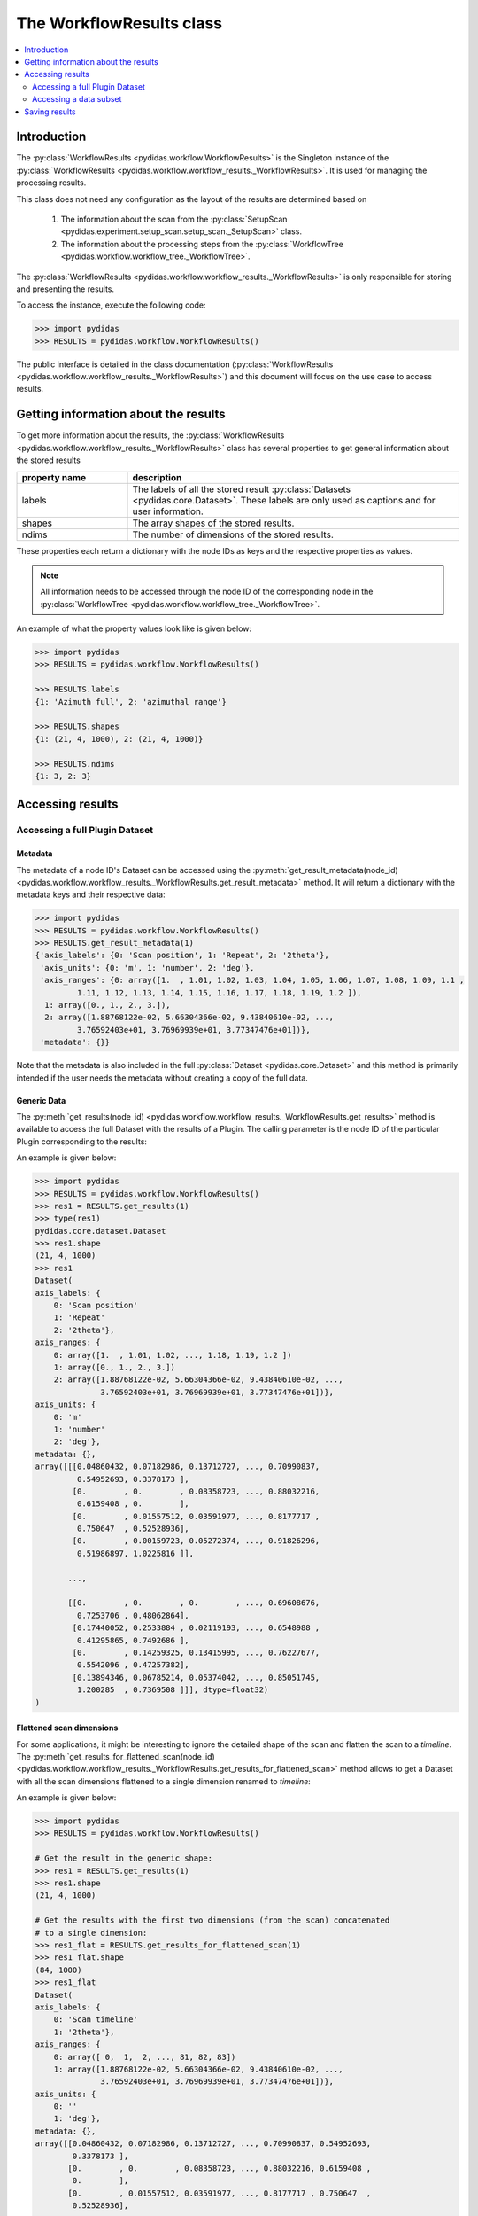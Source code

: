 .. _workflow_results:

The WorkflowResults class
=========================

.. contents::
    :depth: 2
    :local:
    :backlinks: none

Introduction
------------

The :py:class:`WorkflowResults <pydidas.workflow.WorkflowResults>` is the 
Singleton instance of the 
:py:class:`WorkflowResults <pydidas.workflow.workflow_results._WorkflowResults>`.
It is used for managing the processing results.

This class does not need any configuration as the layout of the results are 
determined based on 

  1. The information about the scan from the 
     :py:class:`SetupScan <pydidas.experiment.setup_scan.setup_scan._SetupScan>` 
     class.
  2. The information about the processing steps from the 
     :py:class:`WorkflowTree <pydidas.workflow.workflow_tree._WorkflowTree>`.

The :py:class:`WorkflowResults <pydidas.workflow.workflow_results._WorkflowResults>`
is only responsible for storing and presenting the results.

To access the instance, execute the following code:

.. code-block::

    >>> import pydidas
    >>> RESULTS = pydidas.workflow.WorkflowResults()

The public interface is detailed in the class documentation 
(:py:class:`WorkflowResults <pydidas.workflow.workflow_results._WorkflowResults>`)
and this document will focus on the use case to access results.

Getting information about the results
-------------------------------------

To get more information about the results, the 
:py:class:`WorkflowResults <pydidas.workflow.workflow_results._WorkflowResults>`
class has several properties to get general information about the stored results


.. list-table::
    :widths: 25 75
    :header-rows: 1
    :class: tight-table
    
    * - property name
      - description
    * - labels
      - The labels of all the stored result :py:class:`Datasets <pydidas.core.Dataset>`.
        These labels are only used as captions and for user information.
    * - shapes
      - The array shapes of the stored results.
    * - ndims
      - The number of dimensions of the stored results.

These properties each return a dictionary with the node IDs as keys and the 
respective properties as values.

.. note::

    All information needs to be accessed through the node ID of the 
    corresponding node in the 
    :py:class:`WorkflowTree <pydidas.workflow.workflow_tree._WorkflowTree>`.

An example of what the property values look like is given below:

.. code-block::

    >>> import pydidas
    >>> RESULTS = pydidas.workflow.WorkflowResults()
    
    >>> RESULTS.labels
    {1: 'Azimuth full', 2: 'azimuthal range'}
    
    >>> RESULTS.shapes
    {1: (21, 4, 1000), 2: (21, 4, 1000)}
    
    >>> RESULTS.ndims
    {1: 3, 2: 3}
    
Accessing results
-----------------

Accessing a full Plugin Dataset
^^^^^^^^^^^^^^^^^^^^^^^^^^^^^^^

Metadata
""""""""

The metadata of a node ID's Dataset can be accessed using the 
:py:meth:`get_result_metadata(node_id) 
<pydidas.workflow.workflow_results._WorkflowResults.get_result_metadata>` 
method. It will return a dictionary with the metadata keys and their respective
data:

.. code-block::

    >>> import pydidas
    >>> RESULTS = pydidas.workflow.WorkflowResults()
    >>> RESULTS.get_result_metadata(1)
    {'axis_labels': {0: 'Scan position', 1: 'Repeat', 2: '2theta'},
     'axis_units': {0: 'm', 1: 'number', 2: 'deg'},
     'axis_ranges': {0: array([1.  , 1.01, 1.02, 1.03, 1.04, 1.05, 1.06, 1.07, 1.08, 1.09, 1.1 ,
             1.11, 1.12, 1.13, 1.14, 1.15, 1.16, 1.17, 1.18, 1.19, 1.2 ]),
      1: array([0., 1., 2., 3.]),
      2: array([1.88768122e-02, 5.66304366e-02, 9.43840610e-02, ...,
             3.76592403e+01, 3.76969939e+01, 3.77347476e+01])},
     'metadata': {}}

Note that the metadata is also included in the full :py:class:`Dataset <pydidas.core.Dataset>`
and this method is primarily intended if the user needs the metadata without
creating a copy of the full data. 

Generic Data
""""""""""""

The :py:meth:`get_results(node_id) <pydidas.workflow.workflow_results._WorkflowResults.get_results>` 
method is available to access the full Dataset with the results of a Plugin. 
The calling parameter is the node ID of the particular Plugin corresponding to
the results:

.. automethod:: pydidas.workflow.workflow_results._WorkflowResults.get_results
    :noindex:

An example is given below:

.. code-block::

    >>> import pydidas
    >>> RESULTS = pydidas.workflow.WorkflowResults()
    >>> res1 = RESULTS.get_results(1)
    >>> type(res1)
    pydidas.core.dataset.Dataset
    >>> res1.shape
    (21, 4, 1000)
    >>> res1
    Dataset(
    axis_labels: {
        0: 'Scan position'
        1: 'Repeat'
        2: '2theta'},
    axis_ranges: {
        0: array([1.  , 1.01, 1.02, ..., 1.18, 1.19, 1.2 ])
        1: array([0., 1., 2., 3.])
        2: array([1.88768122e-02, 5.66304366e-02, 9.43840610e-02, ...,
                  3.76592403e+01, 3.76969939e+01, 3.77347476e+01])},
    axis_units: {
        0: 'm'
        1: 'number'
        2: 'deg'},
    metadata: {},
    array([[[0.04860432, 0.07182986, 0.13712727, ..., 0.70990837,
             0.54952693, 0.3378173 ],
            [0.        , 0.        , 0.08358723, ..., 0.88032216,
             0.6159408 , 0.        ],
            [0.        , 0.01557512, 0.03591977, ..., 0.8177717 ,
             0.750647  , 0.52528936],
            [0.        , 0.00159723, 0.05272374, ..., 0.91826296,
             0.51986897, 1.0225816 ]],

           ...,

           [[0.        , 0.        , 0.        , ..., 0.69608676,
             0.7253706 , 0.48062864],
            [0.17440052, 0.2533884 , 0.02119193, ..., 0.6548988 ,
             0.41295865, 0.7492686 ],
            [0.        , 0.14259325, 0.13415995, ..., 0.76227677,
             0.5542096 , 0.47257382],
            [0.13894346, 0.06785214, 0.05374042, ..., 0.85051745,
             1.200285  , 0.7369508 ]]], dtype=float32)
    )

Flattened scan dimensions
"""""""""""""""""""""""""

For some applications, it might be interesting to ignore the detailed shape of
the scan and flatten the scan to a *timeline*. The 
:py:meth:`get_results_for_flattened_scan(node_id) 
<pydidas.workflow.workflow_results._WorkflowResults.get_results_for_flattened_scan>` 
method allows to get a Dataset with all the scan dimensions flattened to a 
single dimension renamed to *timeline*:

.. automethod:: pydidas.workflow.workflow_results._WorkflowResults.get_results_for_flattened_scan
    :noindex:

An example is given below:

.. code-block::

    >>> import pydidas
    >>> RESULTS = pydidas.workflow.WorkflowResults()
    
    # Get the result in the generic shape:
    >>> res1 = RESULTS.get_results(1)
    >>> res1.shape
    (21, 4, 1000)

    # Get the results with the first two dimensions (from the scan) concatenated
    # to a single dimension:
    >>> res1_flat = RESULTS.get_results_for_flattened_scan(1)
    >>> res1_flat.shape
    (84, 1000)
    >>> res1_flat
    Dataset(
    axis_labels: {
        0: 'Scan timeline'
        1: '2theta'},
    axis_ranges: {
        0: array([ 0,  1,  2, ..., 81, 82, 83])
        1: array([1.88768122e-02, 5.66304366e-02, 9.43840610e-02, ...,
                  3.76592403e+01, 3.76969939e+01, 3.77347476e+01])},
    axis_units: {
        0: ''
        1: 'deg'},
    metadata: {},
    array([[0.04860432, 0.07182986, 0.13712727, ..., 0.70990837, 0.54952693,
            0.3378173 ],
           [0.        , 0.        , 0.08358723, ..., 0.88032216, 0.6159408 ,
            0.        ],
           [0.        , 0.01557512, 0.03591977, ..., 0.8177717 , 0.750647  ,
            0.52528936],
           ...,
           [0.17440052, 0.2533884 , 0.02119193, ..., 0.6548988 , 0.41295865,
            0.7492686 ],
           [0.        , 0.14259325, 0.13415995, ..., 0.76227677, 0.5542096 ,
            0.47257382],
           [0.13894346, 0.06785214, 0.05374042, ..., 0.85051745, 1.200285  ,
            0.7369508 ]], dtype=float32)
    )

Accessing a data subset
^^^^^^^^^^^^^^^^^^^^^^^

For convenience, a method to access only a subset of the data is implemented as 
well: 

.. automethod:: pydidas.workflow.workflow_results._WorkflowResults.get_result_subset
    :noindex:

This method is interesing if the user wants to access a specific subset in the 
flattened data, for example the results for the frames 40 to 55 of the 
experiment. This can easily be done using the :py:meth:`get_result_subset 
<pydidas.workflow.workflow_results._WorkflowResults.get_result_subset>`
method, as demonstrated in the example below:


.. code-block::

    >>> import pydidas
    >>> RESULTS = pydidas.workflow.WorkflowResults()
    
    # Define the slice to get the frames 40 to 55 (note that the final index is not included):
    >>> s = slice(40, 56, 1)
    
    # Note that the slices must be a tuple, so we need to create a tuple with
    # the slice object:
    >>> res1 = RESULTS.get_result_subset(1, (s, ), flattened_scan_dim=True)
    >>> res1.shape
    (16, 1000)

    >>> res1
    Dataset(
    axis_labels: {
        0: 'Scan timeline'
        1: '2theta'},
    axis_ranges: {
        0: array([40, 41, 42, 43, 44, 45, 46, 47, 48, 49, 50, 51, 52, 53, 54, 55])
        1: array([1.88768122e-02, 5.66304366e-02, 9.43840610e-02, ...,
                  3.76592403e+01, 3.76969939e+01, 3.77347476e+01])},
    axis_units: {
        0: ''
        1: 'deg'},
    metadata: {},
    array([[0.        , 0.14259325, 0.13415995, ..., 0.76227677, 0.5542096 ,
            0.47257382],
           [0.13894346, 0.06785214, 0.05374042, ..., 0.85051745, 1.200285  ,
            0.7369508 ],
           [0.04860432, 0.07182986, 0.13712727, ..., 0.70990837, 0.54952693,
            0.3378173 ],
           ...,
           [0.        , 0.07157321, 0.07099393, ..., 0.6823842 , 1.1303366 ,
            0.49410635],
           [0.        , 0.01834229, 0.13609774, ..., 0.7423366 , 0.48968357,
            1.0344652 ],
           [0.        , 0.15469511, 0.00470399, ..., 0.5591186 , 0.9095903 ,
            0.7084448 ]], dtype=float32)
    )
    
Saving results
--------------

Saving the results is achieved via the :py:meth:`save_results_to_disk
<pydidas.workflow.workflow_results._WorkflowResults.save_results_to_disk>` 
method:

.. automethod:: 
    pydidas.workflow.workflow_results._WorkflowResults.save_results_to_disk
    :noindex:

For now, the only available saver is 'HDF5' and additional savers will be added
based on users' requests if deemed feasible with the file system structure.

An example is given below:


.. code-block::

    >>> import pydidas
    >>> RESULTS = pydidas.workflow.WorkflowResults()   
    >>> RESULTS.save_results_to_disk('/scratch/scan42_results', 'HDF5')
    
    # Now that the files have been written, trying to write to the same directory
    # will raise an Exception
    >>> RESULTS.save_results_to_disk('/scratch/scan42_results', 'HDF5')
    FileExistsError: The specified directory "d:/tmp/new3" exists and is not empty. Please 
    select a different directory.
    
    # If we set the overwrite flag, we can write to the same directory again:
    >>> RESULTS.save_results_to_disk('/scratch/scan42_results', 'HDF5', overwrite=True)
    

